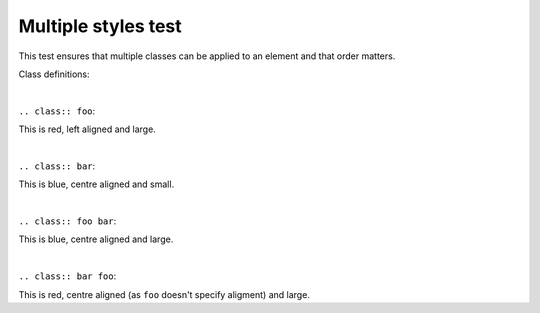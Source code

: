 Multiple styles test
====================

This test ensures that multiple classes can be applied to an element and that order matters.

Class definitions:

.. code-block:: yaml
   :include: test_multiple_styles.yaml

|

``.. class:: foo``:

.. class:: foo

This is red, left aligned and large.

|

``.. class:: bar``:

.. class:: bar

This is blue, centre aligned and small.

|

``.. class:: foo bar``:

.. class:: foo bar

This is blue, centre aligned and large.

|

``.. class:: bar foo``:

.. class:: bar foo

This is red, centre aligned (as ``foo`` doesn't specify aligment)  and large.
